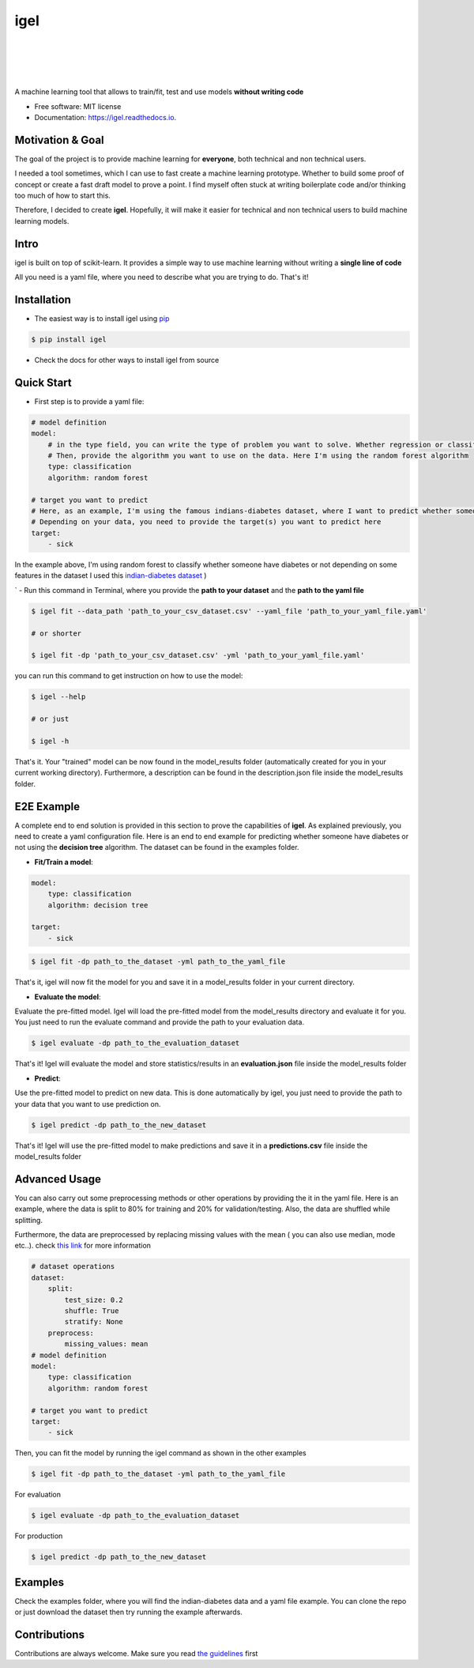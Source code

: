 ====
igel
====

.. image:: assets/logo1.png
    :width: 100%
    :scale: 100%
    :align: center
    :alt: igel-icon

|

|


.. image:: https://img.shields.io/pypi/v/igel.svg
        :target: https://pypi.python.org/pypi/igel

.. image:: https://img.shields.io/travis/nidhaloff/igel.svg
        :target: https://travis-ci.com/nidhaloff/igel

.. image:: https://pepy.tech/badge/igel
        :target: https://pepy.tech/project/igel

.. image:: https://pepy.tech/badge/igel/month
        :target: https://pepy.tech/project/igel/month

.. image:: https://readthedocs.org/projects/igel/badge/?version=latest
        :target: https://igel.readthedocs.io/en/latest/?badge=latest
        :alt: Documentation Status

.. image:: https://img.shields.io/pypi/wheel/igel
        :alt: PyPI - Wheel
        :target: https://pypi.python.org/pypi/igel

.. image:: https://img.shields.io/pypi/status/igel
        :alt: PyPI - Status
        :target: https://pypi.python.org/pypi/igel

|
|

A machine learning tool that allows to train/fit, test and use models **without writing code**


* Free software: MIT license
* Documentation: https://igel.readthedocs.io.

Motivation & Goal
------------------

The goal of the project is to provide machine learning for **everyone**, both technical and non technical
users.

I needed a tool sometimes, which I can use to fast create a machine learning prototype. Whether to build
some proof of concept or create a fast draft model to prove a point. I find myself often stuck at writing
boilerplate code and/or thinking too much of how to start this.

Therefore, I decided to create **igel**. Hopefully, it will make it easier for technical and non technical
users to build machine learning models.

Intro
--------

igel is built on top of scikit-learn. It provides a simple way to use machine learning without writing
a **single line of code**

All you need is a yaml file, where you need to describe what you are trying to do. That's it!

Installation
-------------

- The easiest way is to install igel using `pip <https://packaging.python.org/guides/tool-recommendations/>`_

.. code-block:: console

    $ pip install igel

- Check the docs for other ways to install igel from source

Quick Start
------------

- First step is to provide a yaml file:

.. code-block:: yaml

        # model definition
        model:
            # in the type field, you can write the type of problem you want to solve. Whether regression or classification
            # Then, provide the algorithm you want to use on the data. Here I'm using the random forest algorithm
            type: classification
            algorithm: random forest

        # target you want to predict
        # Here, as an example, I'm using the famous indians-diabetes dataset, where I want to predict whether someone have diabetes or not.
        # Depending on your data, you need to provide the target(s) you want to predict here
        target:
            - sick

In the example above, I'm using random forest to classify whether someone have
diabetes or not depending on some features in the dataset
I used this `indian-diabetes dataset <https://www.kaggle.com/uciml/pima-indians-diabetes-database>`_ )

`
- Run this command in Terminal, where you provide the **path to your dataset** and the **path to the yaml file**

.. code-block:: console

    $ igel fit --data_path 'path_to_your_csv_dataset.csv' --yaml_file 'path_to_your_yaml_file.yaml'

    # or shorter

    $ igel fit -dp 'path_to_your_csv_dataset.csv' -yml 'path_to_your_yaml_file.yaml'


you can run this command to get instruction on how to use the model:

.. code-block:: console

    $ igel --help

    # or just

    $ igel -h


That's it. Your "trained" model can be now found in the model_results folder
(automatically created for you in your current working directory).
Furthermore, a description can be found in the description.json file inside the model_results folder.

E2E Example
-----------

A complete end to end solution is provided in this section to prove the capabilities of **igel**.
As explained previously, you need to create a yaml configuration file. Here is an end to end example for
predicting whether someone have diabetes or not using the **decision tree** algorithm. The dataset can be found in the examples folder.

-  **Fit/Train a model**:

.. code-block:: yaml

        model:
            type: classification
            algorithm: decision tree

        target:
            - sick

.. code-block:: console

    $ igel fit -dp path_to_the_dataset -yml path_to_the_yaml_file

That's it, igel will now fit the model for you and save it in a model_results folder in your current directory.


- **Evaluate the model**:

Evaluate the pre-fitted model. Igel will load the pre-fitted model from the model_results directory and evaluate it for you.
You just need to run the evaluate command and provide the path to your evaluation data.

.. code-block:: console

    $ igel evaluate -dp path_to_the_evaluation_dataset

That's it! Igel will evaluate the model and store statistics/results in an **evaluation.json** file inside the model_results folder

- **Predict**:

Use the pre-fitted model to predict on new data. This is done automatically by igel, you just need to provide the
path to your data that you want to use prediction on.

.. code-block:: console

    $ igel predict -dp path_to_the_new_dataset

That's it! Igel will use the pre-fitted model to make predictions and save it in a **predictions.csv** file inside the model_results folder

Advanced Usage
---------------

You can also carry out some preprocessing methods or other operations by providing the it in the yaml file.
Here is an example, where the data is split to 80% for training and 20% for validation/testing.
Also, the data are shuffled while splitting.

Furthermore, the data are preprocessed by replacing missing values with the mean ( you can also use median, mode etc..).
check `this link <https://www.kaggle.com/uciml/pima-indians-diabetes-database>`_ for more information


.. code-block:: yaml

        # dataset operations
        dataset:
            split:
                test_size: 0.2
                shuffle: True
                stratify: None
            preprocess:
                missing_values: mean
        # model definition
        model:
            type: classification
            algorithm: random forest

        # target you want to predict
        target:
            - sick

Then, you can fit the model by running the igel command as shown in the other examples

.. code-block:: console

    $ igel fit -dp path_to_the_dataset -yml path_to_the_yaml_file

For evaluation

.. code-block:: console

    $ igel evaluate -dp path_to_the_evaluation_dataset

For production

.. code-block:: console

    $ igel predict -dp path_to_the_new_dataset

Examples
----------

Check the examples folder, where you will find the indian-diabetes data and a yaml file example.
You can clone the repo or just download the dataset then try running the example afterwards.

Contributions
--------------

Contributions are always welcome.
Make sure you read `the guidelines <https://igel.readthedocs.io/en/latest/contributing.html>`_ first
